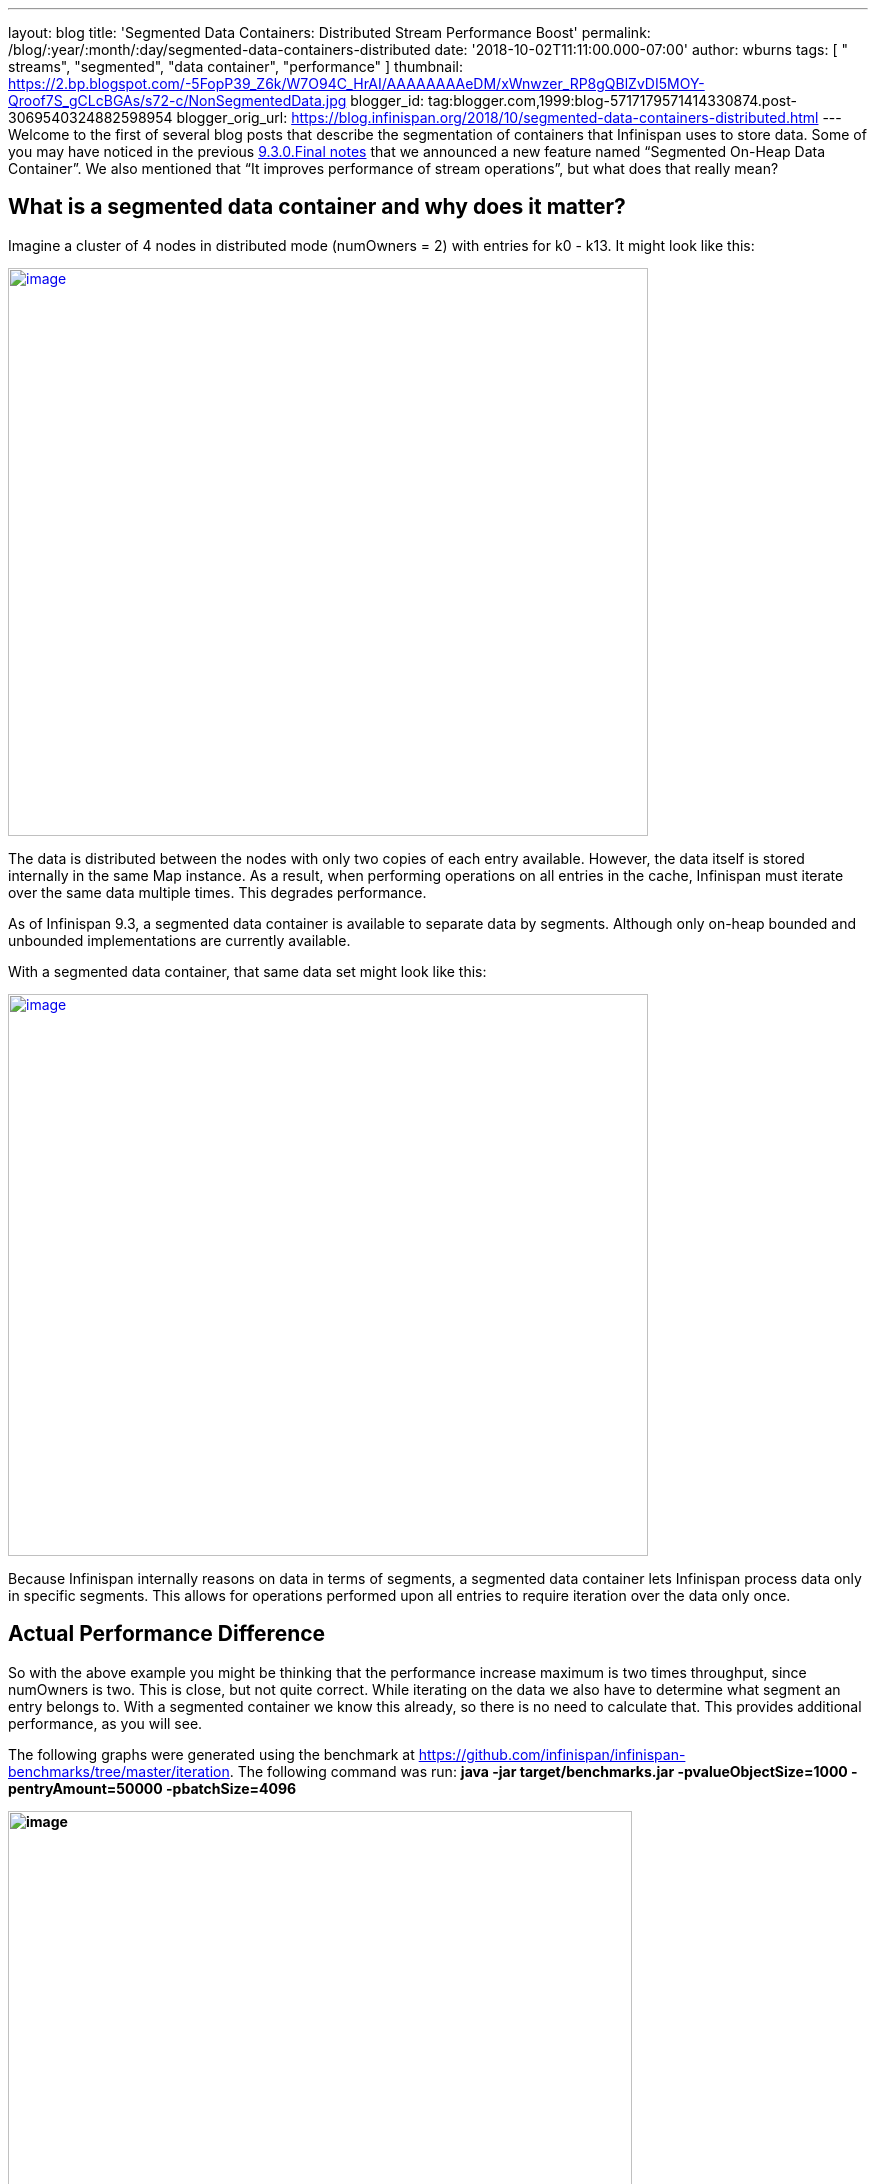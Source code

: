 ---
layout: blog
title: 'Segmented Data Containers: Distributed Stream Performance Boost'
permalink: /blog/:year/:month/:day/segmented-data-containers-distributed
date: '2018-10-02T11:11:00.000-07:00'
author: wburns
tags: [ " streams", "segmented", "data container", "performance" ]
thumbnail: https://2.bp.blogspot.com/-5FopP39_Z6k/W7O94C_HrAI/AAAAAAAAeDM/xWnwzer_RP8gQBlZvDI5MOY-Qroof7S_gCLcBGAs/s72-c/NonSegmentedData.jpg
blogger_id: tag:blogger.com,1999:blog-5717179571414330874.post-3069540324882598954
blogger_orig_url: https://blog.infinispan.org/2018/10/segmented-data-containers-distributed.html
---
Welcome to the first of several blog posts that describe the
segmentation of containers that Infinispan uses to store data. Some of
you may have noticed in the previous
https://blog.infinispan.org/2018/06/infinispan-930final-is-out.html[9.3.0.Final
notes] that we announced a new feature named “Segmented On-Heap Data
Container”. We also mentioned that “It improves performance of stream
operations”, but what does that really mean?


== What is a segmented data container and why does it matter? 


Imagine a cluster of 4 nodes in distributed mode (numOwners = 2) with
entries for k0 - k13. It might look like this:


https://2.bp.blogspot.com/-5FopP39_Z6k/W7O94C_HrAI/AAAAAAAAeDM/xWnwzer_RP8gQBlZvDI5MOY-Qroof7S_gCLcBGAs/s1600/NonSegmentedData.jpg[image:https://2.bp.blogspot.com/-5FopP39_Z6k/W7O94C_HrAI/AAAAAAAAeDM/xWnwzer_RP8gQBlZvDI5MOY-Qroof7S_gCLcBGAs/s640/NonSegmentedData.jpg[image,width=640,height=568]]




The data is distributed between the nodes with only two copies of each
entry available. However, the data itself is stored internally in the
same Map instance. As a result, when performing operations on all
entries in the cache, Infinispan must iterate over the same data
multiple times. This degrades performance.

As of Infinispan 9.3, a segmented data container is available to
separate data by segments. Although only on-heap bounded and unbounded
implementations are currently available.

With a segmented data container, that same data set might look like
this:


https://2.bp.blogspot.com/-7S1k7hNmrHI/W7O99geUbkI/AAAAAAAAeDQ/k5tbJq0w22ovQxpNG2uXcMIV63HIvz4MQCLcBGAs/s1600/SegmentedData.jpg[image:https://2.bp.blogspot.com/-7S1k7hNmrHI/W7O99geUbkI/AAAAAAAAeDQ/k5tbJq0w22ovQxpNG2uXcMIV63HIvz4MQCLcBGAs/s640/SegmentedData.jpg[image,width=640,height=562]]




Because Infinispan internally reasons on data in terms of segments, a
segmented data container lets Infinispan process data only in specific
segments. This allows for operations performed upon all entries to
require iteration over the data only once.


== Actual Performance Difference


So with the above example you might be thinking that the performance
increase maximum is two times throughput, since numOwners is two. This
is close, but not quite correct. While iterating on the data we also
have to determine what segment an entry belongs to. With a segmented
container we know this already, so there is no need to calculate that.
This provides additional performance, as you will see.

The following graphs were generated using the benchmark at
https://github.com/infinispan/infinispan-benchmarks/tree/master/iteration.
The following command was run: *java -jar target/benchmarks.jar
-pvalueObjectSize=1000 -pentryAmount=50000 -pbatchSize=4096*

*[#docs-internal-guid-9b20945e-7fff-7241-2261-95b975ba8902]#image:https://lh6.googleusercontent.com/XMXQWsWISdPTt-93vLV5RgnJld-ASxkiWaXDZ-O1guXkoe87fYj1Ra2mlQHfcnTmVlXKNTZhk5T095pL99PjqlHgCbqlpFLyvQoTSBarR65wO275T7syowLSBxZl8syWKSYF9H43[image,title="Chart",width=624,height=385]#*

The preceding graph is the result of the iteration methods. As you can
notice the performance increase isn’t that much… why not?!?

Unfortunately, remote iteration requires a lot of network overhead, so
we don’t get to see the full benefits of segmentation. But at least it
is about 5-12% faster, not too shabby.

Now to show the real improvement, here is the chart showing the
performance increase for the Cache#size operation:

[#docs-internal-guid-413b551a-7fff-9931-559d-9fda906ad6b1]#image:https://lh6.googleusercontent.com/HHbRs5_4t4jE_7j8l3ArlsuPCgFXjh7zZXLGJXo3e9LLOP-matr7qTGzLiH8RpW9at1IimMrtC-LNKSsQmAujhMjVXxj31ruTGfEHeP9J-rTpUIFo0WjoyY_NCezBD6WtUj2NVgy[image,title="Chart",width=624,height=385]#

If you notice there is *huge* increase in performance: almost a three
fold increase over the non-segmented container, even though numOwners is
only two. The old segment calculation adds a bit of overhead compared to
just incrementing a number.

So keep in mind this change will show a larger gain in performance if
the result returned is smaller, especially if it is a fixed size, such
as a single int for Cache#size.


== What about gets and puts?


Having the container segmented should also affect get and put
performance as well, right? In testing the difference for get and puts
are less than one percent, in favor of segmentation due to some
optimizations we were able to add.


== How do I enable this?


So the performance gains are noticeable, especially when the remote
operation returns a small data set. But how can a user configure this?
This is the nice part, due to no performance loss with other operations
the container will always be segmented as long as the cache mode
supports segmentation. That is if it is a Distributed, Replicated or
Scattered cache.


== A real-life example and closing


Since this feature has been around a while already, we actually have
users gaining benefits from this feature. An example can be found at
https://developer.jboss.org/message/983837#983837. In this case the user
only upgraded to Infinispan 9.3 and received over a three-fold increase
in performance when using distributed streams. It actually starts to
bring distributed streams performance within range of indexed query for
some use cases.

So, by upgrading your application to Infinispan 9.3 or newer, you will
benefit from these improvements. There will be future posts regarding
segmentation, including support for stores. Either way please feel free
to http://infinispan.org/download/[download Infinispan],
https://issues.jboss.org/projects/ISPN[report bugs],
https://infinispan.zulipchat.com/[chat with us], ask questions on the
https://developer.jboss.org/en/infinispan/content[forum] or on
https://stackoverflow.com/questions/tagged/?tagnames=infinispan&sort=newest[StackOverflow].
